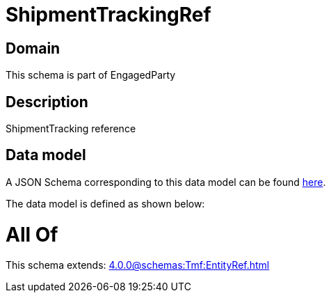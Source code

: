 = ShipmentTrackingRef

[#domain]
== Domain

This schema is part of EngagedParty

[#description]
== Description

ShipmentTracking reference


[#data_model]
== Data model

A JSON Schema corresponding to this data model can be found https://tmforum.org[here].

The data model is defined as shown below:


= All Of 
This schema extends: xref:4.0.0@schemas:Tmf:EntityRef.adoc[]
